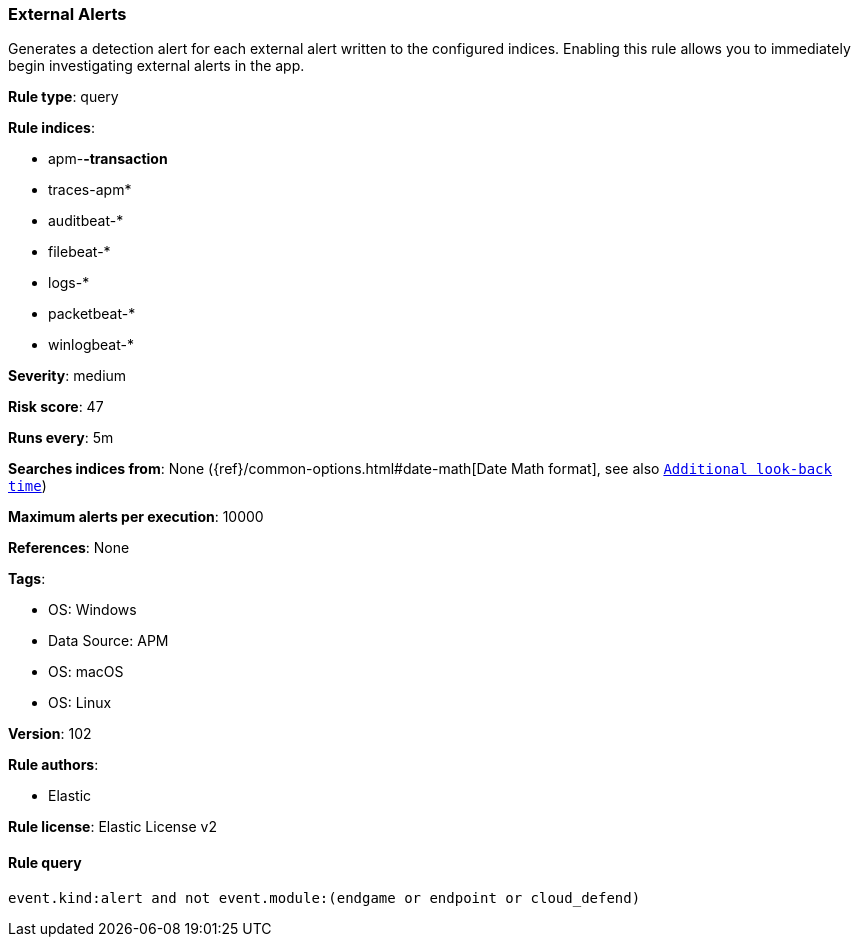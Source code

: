 [[prebuilt-rule-8-7-7-external-alerts]]
=== External Alerts

Generates a detection alert for each external alert written to the configured indices. Enabling this rule allows you to immediately begin investigating external alerts in the app.

*Rule type*: query

*Rule indices*: 

* apm-*-transaction*
* traces-apm*
* auditbeat-*
* filebeat-*
* logs-*
* packetbeat-*
* winlogbeat-*

*Severity*: medium

*Risk score*: 47

*Runs every*: 5m

*Searches indices from*: None ({ref}/common-options.html#date-math[Date Math format], see also <<rule-schedule, `Additional look-back time`>>)

*Maximum alerts per execution*: 10000

*References*: None

*Tags*: 

* OS: Windows
* Data Source: APM
* OS: macOS
* OS: Linux

*Version*: 102

*Rule authors*: 

* Elastic

*Rule license*: Elastic License v2


==== Rule query


[source, js]
----------------------------------
event.kind:alert and not event.module:(endgame or endpoint or cloud_defend)

----------------------------------
